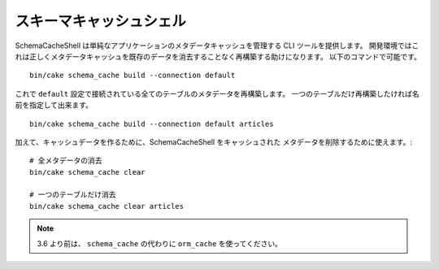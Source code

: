 スキーマキャッシュシェル
########################

SchemaCacheShell は単純なアプリケーションのメタデータキャッシュを管理する CLI ツールを提供します。
開発環境ではこれは正しくメタデータキャッシュを既存のデータを消去することなく再構築する助けになります。
以下のコマンドで可能です。 ::

    bin/cake schema_cache build --connection default

これで ``default`` 設定で接続されている全てのテーブルのメタデータを再構築します。
一つのテーブルだけ再構築したければ名前を指定して出来ます。 ::

    bin/cake schema_cache build --connection default articles

加えて、キャッシュデータを作るために、SchemaCacheShell をキャッシュされた
メタデータを削除するために使えます。::

    # 全メタデータの消去
    bin/cake schema_cache clear

    # 一つのテーブルだけ消去
    bin/cake schema_cache clear articles

.. note::
    3.6 より前は、 ``schema_cache`` の代わりに ``orm_cache`` を使ってください。

